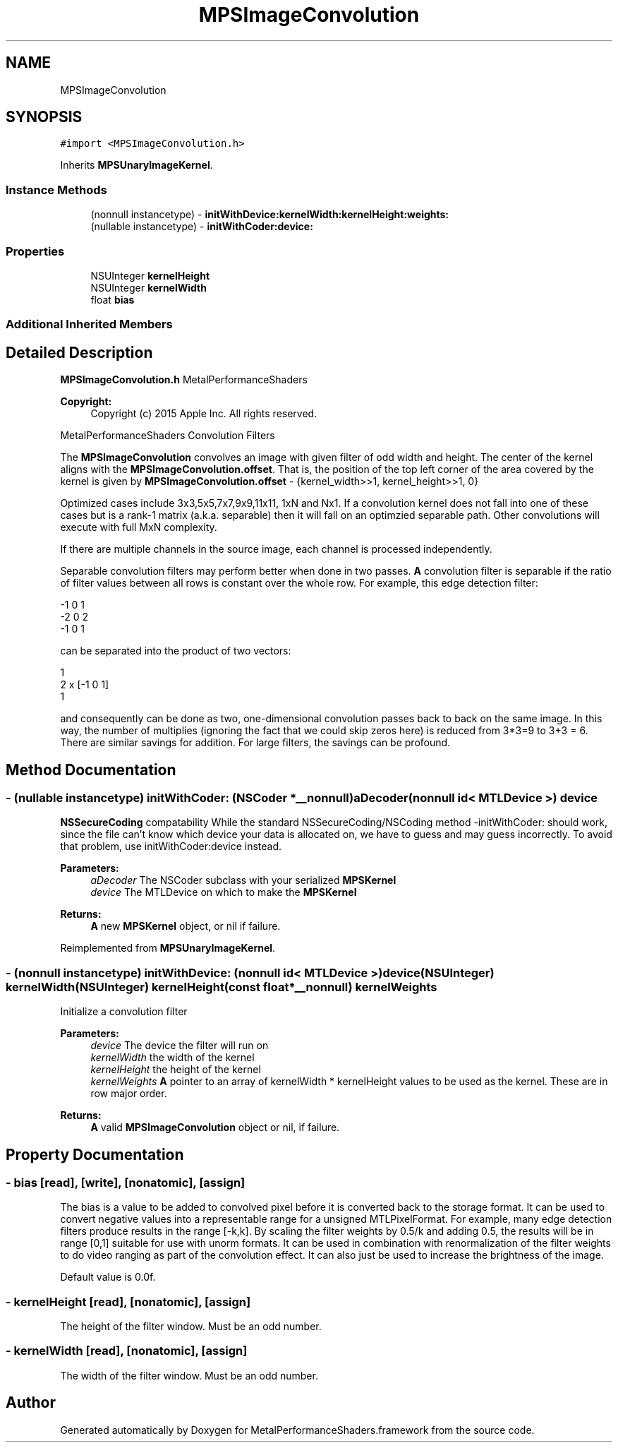 .TH "MPSImageConvolution" 3 "Thu Feb 8 2018" "Version MetalPerformanceShaders-100" "MetalPerformanceShaders.framework" \" -*- nroff -*-
.ad l
.nh
.SH NAME
MPSImageConvolution
.SH SYNOPSIS
.br
.PP
.PP
\fC#import <MPSImageConvolution\&.h>\fP
.PP
Inherits \fBMPSUnaryImageKernel\fP\&.
.SS "Instance Methods"

.in +1c
.ti -1c
.RI "(nonnull instancetype) \- \fBinitWithDevice:kernelWidth:kernelHeight:weights:\fP"
.br
.ti -1c
.RI "(nullable instancetype) \- \fBinitWithCoder:device:\fP"
.br
.in -1c
.SS "Properties"

.in +1c
.ti -1c
.RI "NSUInteger \fBkernelHeight\fP"
.br
.ti -1c
.RI "NSUInteger \fBkernelWidth\fP"
.br
.ti -1c
.RI "float \fBbias\fP"
.br
.in -1c
.SS "Additional Inherited Members"
.SH "Detailed Description"
.PP 
\fBMPSImageConvolution\&.h\fP  MetalPerformanceShaders 
.PP
\fBCopyright:\fP
.RS 4
Copyright (c) 2015 Apple Inc\&. All rights reserved\&.
.RE
.PP
MetalPerformanceShaders Convolution Filters
.PP
The \fBMPSImageConvolution\fP convolves an image with given filter of odd width and height\&. The center of the kernel aligns with the \fBMPSImageConvolution\&.offset\fP\&. That is, the position of the top left corner of the area covered by the kernel is given by \fBMPSImageConvolution\&.offset\fP - {kernel_width>>1, kernel_height>>1, 0}
.PP
Optimized cases include 3x3,5x5,7x7,9x9,11x11, 1xN and Nx1\&. If a convolution kernel does not fall into one of these cases but is a rank-1 matrix (a\&.k\&.a\&. separable) then it will fall on an optimzied separable path\&. Other convolutions will execute with full MxN complexity\&.
.PP
If there are multiple channels in the source image, each channel is processed independently\&.
.PP
Separable convolution filters may perform better when done in two passes\&. \fBA\fP convolution filter is separable if the ratio of filter values between all rows is constant over the whole row\&. For example, this edge detection filter: 
.PP
.nf
-1      0       1
-2      0       2
-1      0       1

.fi
.PP
 can be separated into the product of two vectors: 
.PP
.nf
1
2      x    [-1  0   1]
1

.fi
.PP
 and consequently can be done as two, one-dimensional convolution passes back to back on the same image\&. In this way, the number of multiplies (ignoring the fact that we could skip zeros here) is reduced from 3*3=9 to 3+3 = 6\&. There are similar savings for addition\&. For large filters, the savings can be profound\&. 
.SH "Method Documentation"
.PP 
.SS "\- (nullable instancetype) \fBinitWithCoder:\fP (NSCoder *__nonnull) aDecoder(nonnull id< MTLDevice >) device"
\fBNSSecureCoding\fP compatability  While the standard NSSecureCoding/NSCoding method -initWithCoder: should work, since the file can't know which device your data is allocated on, we have to guess and may guess incorrectly\&. To avoid that problem, use initWithCoder:device instead\&. 
.PP
\fBParameters:\fP
.RS 4
\fIaDecoder\fP The NSCoder subclass with your serialized \fBMPSKernel\fP 
.br
\fIdevice\fP The MTLDevice on which to make the \fBMPSKernel\fP 
.RE
.PP
\fBReturns:\fP
.RS 4
\fBA\fP new \fBMPSKernel\fP object, or nil if failure\&. 
.RE
.PP

.PP
Reimplemented from \fBMPSUnaryImageKernel\fP\&.
.SS "\- (nonnull instancetype) \fBinitWithDevice:\fP (nonnull id< MTLDevice >) device(NSUInteger) kernelWidth(NSUInteger) kernelHeight(const float *__nonnull) kernelWeights"
Initialize a convolution filter 
.PP
\fBParameters:\fP
.RS 4
\fIdevice\fP The device the filter will run on 
.br
\fIkernelWidth\fP the width of the kernel 
.br
\fIkernelHeight\fP the height of the kernel 
.br
\fIkernelWeights\fP \fBA\fP pointer to an array of kernelWidth * kernelHeight values to be used as the kernel\&. These are in row major order\&. 
.RE
.PP
\fBReturns:\fP
.RS 4
\fBA\fP valid \fBMPSImageConvolution\fP object or nil, if failure\&. 
.RE
.PP

.SH "Property Documentation"
.PP 
.SS "\- bias\fC [read]\fP, \fC [write]\fP, \fC [nonatomic]\fP, \fC [assign]\fP"
The bias is a value to be added to convolved pixel before it is converted back to the storage format\&. It can be used to convert negative values into a representable range for a unsigned MTLPixelFormat\&. For example, many edge detection filters produce results in the range [-k,k]\&. By scaling the filter weights by 0\&.5/k and adding 0\&.5, the results will be in range [0,1] suitable for use with unorm formats\&. It can be used in combination with renormalization of the filter weights to do video ranging as part of the convolution effect\&. It can also just be used to increase the brightness of the image\&.
.PP
Default value is 0\&.0f\&. 
.SS "\- kernelHeight\fC [read]\fP, \fC [nonatomic]\fP, \fC [assign]\fP"
The height of the filter window\&. Must be an odd number\&. 
.SS "\- kernelWidth\fC [read]\fP, \fC [nonatomic]\fP, \fC [assign]\fP"
The width of the filter window\&. Must be an odd number\&. 

.SH "Author"
.PP 
Generated automatically by Doxygen for MetalPerformanceShaders\&.framework from the source code\&.
